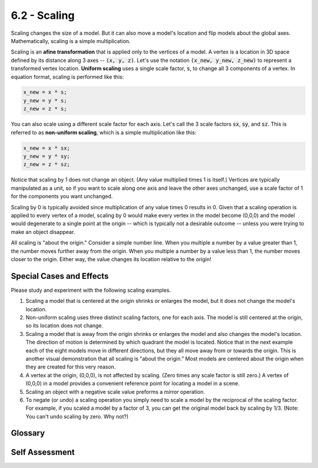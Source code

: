 ..  Copyright (C)  Wayne Brown
  Permission is granted to copy, distribute
  and/or modify this document under the terms of the GNU Free Documentation
  License, Version 1.3 or any later version published by the Free Software
  Foundation; with Invariant Sections being Forward, Prefaces, and
  Contributor List, no Front-Cover Texts, and no Back-Cover Texts.  A copy of
  the license is included in the section entitled "GNU Free Documentation
  License".

6.2 - Scaling
:::::::::::::

Scaling changes the size of a model.
But it can also move a model's location and flip models about the global axes.
Mathematically, scaling is a simple multiplication.

Scaling is an **afine transformation** that is applied only to the vertices
of a model. A vertex is a
location in 3D space defined by its distance along 3 axes --
:code:`(x, y, z)`. Let's use the notation :code:`(x_new, y_new, z_new)` to represent a transformed
vertex location. **Uniform scaling** uses a single scale factor, :code:`s`, to
change all 3 components of a vertex. In equation format,
scaling is performed like this:

.. Code-block:: JavaScript

  x_new = x * s;
  y_new = y * s;
  z_new = z * s;

You can also scale using a different scale factor for each axis. Let's call
the 3 scale factors :code:`sx`, :code:`sy`, and :code:`sz`. This is referred
to as **non-uniform scaling**, which is a simple multiplication like this:

.. Code-block:: JavaScript

  x_new = x * sx;
  y_new = y * sy;
  z_new = z * sz;

Notice that scaling by 1 does not change an object. (Any value multiplied
times 1 is itself.)
Vertices are typically manipulated as a unit, so if you want to
scale along one axis and leave the other axes unchanged, use a scale factor
of 1 for the components you want unchanged.

Scaling by 0 is typically avoided since multiplication of any
value times 0 results in 0. Given that a scaling operation is applied to
every vertex of a model, scaling by 0 would make every vertex in the model
become (0,0,0) and the model would degenerate to a single point at the
origin -- which is typically not a desirable outcome -- unless you were
trying to make an object disappear.

All scaling is "about the origin." Consider a simple number line.
When you multiple a number by a value
greater than 1, the number moves further away from the origin.
When you multiple
a number by a value less than 1, the number moves closer to the origin.
Either way, the value changes its location relative to the origin!

Special Cases and Effects
-------------------------

Please study and experiment with the following scaling examples.

#.  Scaling a model that is centered at the origin shrinks or
    enlarges the model, but it does not change the model's location.

    .. webgldemo:: W1
      :htmlprogram: _static/01_example01/scale_about_origin.html

#.  Non-uniform scaling uses three distinct scaling factors, one for each
    axis. The model is still centered at the origin, so its location does not
    change.

    .. webgldemo:: W2
      :htmlprogram: _static/06_example02/nonuniform_scaling.html

#.  Scaling a model that is away from the origin shrinks or
    enlarges the model and also changes the model's location. The direction
    of motion is determined by which quadrant the model is located. Notice
    that in the next example each of the eight models move in different
    directions, but they all move away from or towards the origin. This
    is another visual demonstration that all scaling is "about the origin."
    Most models are centered about the origin when they are created for
    this very reason.

    .. webgldemo:: W3
      :htmlprogram: _static/06_example03/scale_away_from_origin.html

#.  A vertex at the origin, (0,0,0), is not affected by scaling. (Zero
    times any scale factor is still zero.) A vertex of (0,0,0) in a
    model provides a convenient reference point for locating a model
    in a scene.

#.  Scaling an object with a negative scale value preforms a *mirror*
    operation.

    .. webgldemo:: W4
      :htmlprogram: _static/06_example04/scale_mirror.html

#.  To negate (or undo) a scaling operation you simply need to scale a
    model by the reciprocal of the scaling factor. For example, if you
    scaled a model by a factor of 3, you can get the original model back
    by scaling by 1/3. (Note: You can't undo scaling by zero. Why not?)

Glossary
--------

.. glossary::

  scale
    Change the size of a model. (All vertices move closer, or farther away, from the origin.)

  uniform scaling
    Change the size of a model by the same amount along each of the
    coordinate system axes. One scale factor is used.

  non-uniform scaling
    Change the size of a model but by different amounts along each of the
    coordinate system axes. Three scaling factors are used.

  mirror
    Flip an object 180 degrees about a coordinate system axis. The scale
    factor is negative.

Self Assessment
---------------

.. mchoice:: 6.2.1
  :random:
  :answer_a: multiplication
  :answer_b: division
  :answer_c: subtraction
  :answer_d: addition
  :correct: a
  :feedback_a: Correct. Scaling is performed by multiplication.
  :feedback_b: Incorrect. While it is possible to produce scaling using division, division is the most expensive calculation a CPU can perform and in computer graphics divisions are avoided whenever possible.
  :feedback_c: Incorrect. Subtraction (really addition) is used for translation.
  :feedback_d: Incorrect. Addition is used for translation.

  Scaling a model requires a _____________ operation on each vertex in the model.

.. mchoice:: 6.2.2
  :random:
  :answer_a: When the model is not centered at the origin.
  :answer_b: When the model is composed of only triangles.
  :answer_c: When the model is centered at the origin.
  :correct: a
  :feedback_a: Correct. An object away from the origin will move further away from the origin when enlarged and closer to the origin when shrunk.
  :feedback_b: Incorrect. All models are composed of only triangles. This has no impact on scaling.
  :feedback_c: Incorrect. If the model is centered at the origin, then all vertices move the same percentage away or towards the origin, which keeps the object in the same relative location.

  Scaling changes the location of a model under what circumstances?

.. mchoice:: 6.2.3
  :random:
  :answer_a: 1.0
  :answer_b: 0.0
  :answer_c: the same scale factor as the x axis
  :correct: a
  :feedback_a: Correct. This leave the z components of all vertices unchanged because multiplying by 1.0 does not change them.
  :feedback_b: Incorrect. This makes all vertex z components be 0.0, which collapses your entire 3D model to a single plane.
  :feedback_c: Incorrect.

  If you want to scale the x and y dimensions of a model, but leave the z dimension unchanged,
  what scale factor should you use for the z scale factor?

.. mchoice:: 6.2.4
  :random:
  :answer_a: Y-Z plane
  :answer_b: X plane
  :answer_c: X-Y plane
  :answer_d: X-Z plane
  :correct: a
  :feedback_a: Correct. Since the x values become negative, the model goes on the opposite side of the Y-Z plane.
  :feedback_b: Incorrect. (A single axis does not define a plane.)
  :feedback_c: Incorrect. Mirroring about the X-Y plane requires a negative z scale factor.
  :feedback_d: Incorrect. Mirroring about the X-Z plane requires a negative y scale factor.

  Using a negative value for the X scale factor mirrors a model about which plane?

.. mchoice:: 6.2.5
  :random:
  :answer_a: Collapses all vertices to (0,0,0), thus losing all 3D information about the model.
  :answer_b: Performs the "unity" operation which leaves the model unchanged.
  :answer_c: Makes the model larger.
  :answer_d: Makes the model smaller.
  :correct: a
  :feedback_a: Correct.
  :feedback_b: Incorrect. (The "unity" operation uses a scale factor of 1.0.)
  :feedback_c: Incorrect.
  :feedback_d: Partially correct, but there is a better answer.

  Uniform scaling of a model by 0.0 does what to a model?


.. index:: scale, uniform scaling, non-uniform scaling, mirror


